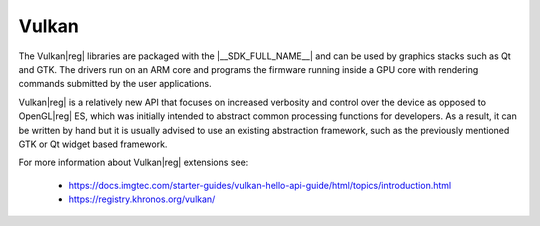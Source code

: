 
######
Vulkan
######

The Vulkan\ |reg| libraries are packaged with the |__SDK_FULL_NAME__| and can be
used by graphics stacks such as Qt and GTK. The drivers run on an ARM core and
programs the firmware running inside a GPU core with rendering commands
submitted by the user applications.

Vulkan\ |reg| is a relatively new API that focuses on increased verbosity and
control over the device as opposed to OpenGL\ |reg| ES, which was initially
intended to abstract common processing functions for developers. As a result, it
can be written by hand but it is usually advised to use an existing abstraction
framework, such as the previously mentioned GTK or Qt widget based framework.

For more information about Vulkan\ |reg| extensions see:

   - `<https://docs.imgtec.com/starter-guides/vulkan-hello-api-guide/html/topics/introduction.html>`_
   - `<https://registry.khronos.org/vulkan/>`_

